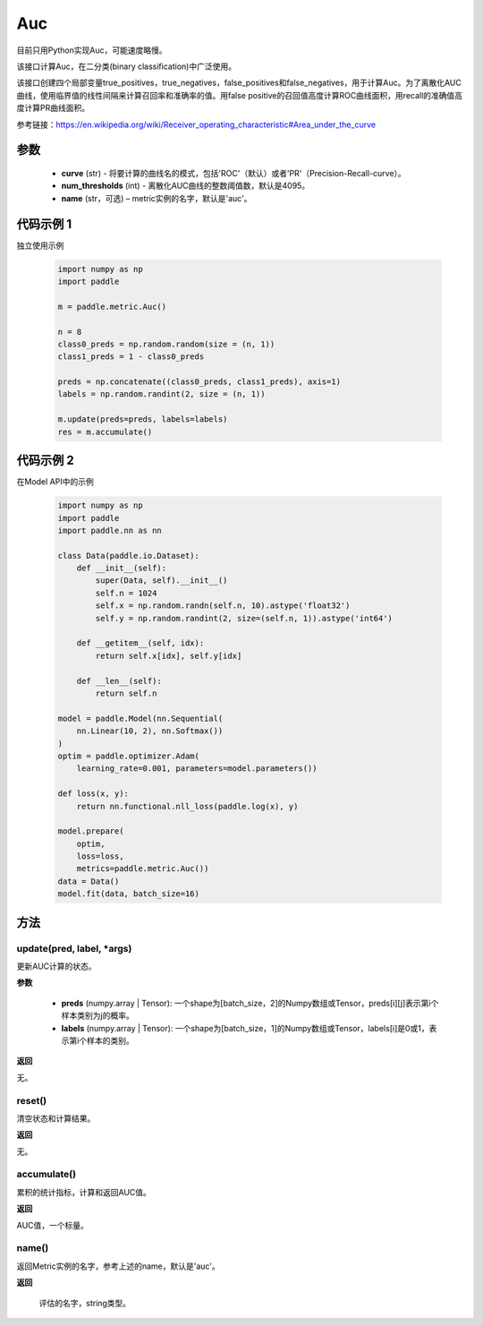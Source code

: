 .. _cn_api_metric_Auc:

Auc
-------------------------------

.. py:class:: paddle.metric.Auc()

.. note::
目前只用Python实现Auc，可能速度略慢。

该接口计算Auc，在二分类(binary classification)中广泛使用。

该接口创建四个局部变量true_positives，true_negatives，false_positives和false_negatives，用于计算Auc。为了离散化AUC曲线，使用临界值的线性间隔来计算召回率和准确率的值。用false positive的召回值高度计算ROC曲线面积，用recall的准确值高度计算PR曲线面积。

参考链接：https://en.wikipedia.org/wiki/Receiver_operating_characteristic#Area_under_the_curve

参数
::::::::::::

    - **curve** (str) - 将要计算的曲线名的模式，包括'ROC'（默认）或者'PR'（Precision-Recall-curve）。
    - **num_thresholds** (int) - 离散化AUC曲线的整数阈值数，默认是4095。
    - **name** (str，可选) – metric实例的名字，默认是'auc'。

代码示例 1
::::::::::::

独立使用示例

    .. code-block:: python

        import numpy as np
        import paddle
    
        m = paddle.metric.Auc()
            
        n = 8
        class0_preds = np.random.random(size = (n, 1))
        class1_preds = 1 - class0_preds
            
        preds = np.concatenate((class0_preds, class1_preds), axis=1)
        labels = np.random.randint(2, size = (n, 1))
            
        m.update(preds=preds, labels=labels)
        res = m.accumulate()

代码示例 2
::::::::::::

在Model API中的示例
        
    .. code-block:: python

        import numpy as np
        import paddle
        import paddle.nn as nn
            
        class Data(paddle.io.Dataset):
            def __init__(self):
                super(Data, self).__init__()
                self.n = 1024
                self.x = np.random.randn(self.n, 10).astype('float32')
                self.y = np.random.randint(2, size=(self.n, 1)).astype('int64')
            
            def __getitem__(self, idx):
                return self.x[idx], self.y[idx]
            
            def __len__(self):
                return self.n
            
        model = paddle.Model(nn.Sequential(
            nn.Linear(10, 2), nn.Softmax())
        )
        optim = paddle.optimizer.Adam(
            learning_rate=0.001, parameters=model.parameters())
            
        def loss(x, y):
            return nn.functional.nll_loss(paddle.log(x), y)
            
        model.prepare(
            optim,
            loss=loss,
            metrics=paddle.metric.Auc())
        data = Data()
        model.fit(data, batch_size=16)
    

方法
::::::::::::
update(pred, label, *args)
'''''''''

更新AUC计算的状态。

**参数**
    
    - **preds** (numpy.array | Tensor): 一个shape为[batch_size，2]的Numpy数组或Tensor，preds[i][j]表示第i个样本类别为j的概率。
    - **labels** (numpy.array | Tensor): 一个shape为[batch_size，1]的Numpy数组或Tensor，labels[i]是0或1，表示第i个样本的类别。

**返回** 

无。


reset()
'''''''''

清空状态和计算结果。

**返回** 

无。


accumulate()
'''''''''

累积的统计指标，计算和返回AUC值。

**返回** 

AUC值，一个标量。


name()
'''''''''

返回Metric实例的名字，参考上述的name，默认是'auc'。

**返回** 

 评估的名字，string类型。
